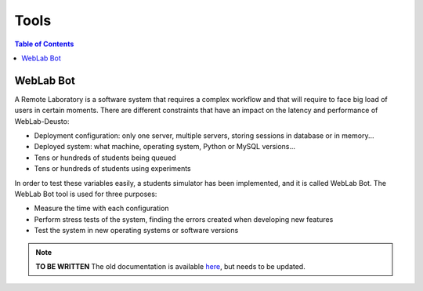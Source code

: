 Tools
=====

.. contents:: Table of Contents

WebLab Bot
----------

A Remote Laboratory is a software system that requires a complex workflow and that will require to face big load of users in certain moments. There are different constraints that have an impact on the latency and performance of WebLab-Deusto:

* Deployment configuration: only one server, multiple servers, storing sessions in database or in memory...
* Deployed system: what machine, operating system, Python or MySQL versions...
* Tens or hundreds of students being queued
* Tens or hundreds of students using experiments

In order to test these variables easily, a students simulator has been implemented, and it is called WebLab Bot. The WebLab Bot tool is used for three purposes:

* Measure the time with each configuration
* Perform stress tests of the system, finding the errors created when developing new features
* Test the system in new operating systems or software versions

.. image:: /_static/bot_sample.png
   :width: 400 px
   :align: center

.. note::

    **TO BE WRITTEN** The old documentation is available `here <http://code.google.com/p/weblabdeusto/wiki/Latest_WebLabBot>`_, but needs to be updated.

